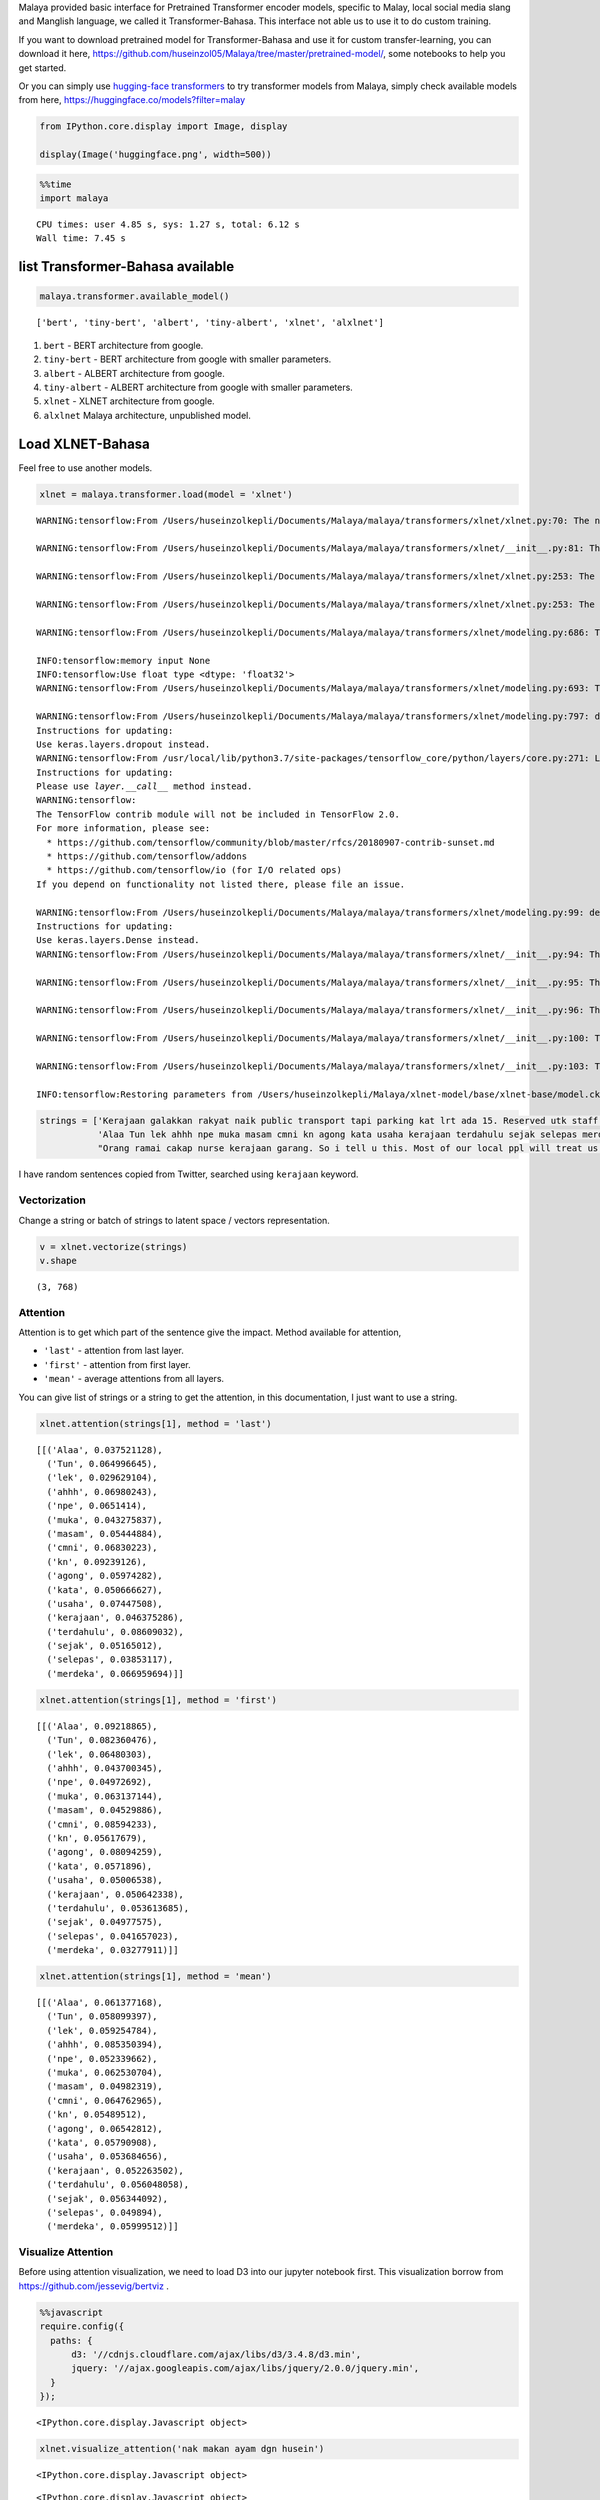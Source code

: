 Malaya provided basic interface for Pretrained Transformer encoder
models, specific to Malay, local social media slang and Manglish
language, we called it Transformer-Bahasa. This interface not able us to
use it to do custom training.

If you want to download pretrained model for Transformer-Bahasa and use
it for custom transfer-learning, you can download it here,
https://github.com/huseinzol05/Malaya/tree/master/pretrained-model/,
some notebooks to help you get started.

Or you can simply use `hugging-face
transformers <https://huggingface.co/models?filter=malay>`__ to try
transformer models from Malaya, simply check available models from here,
https://huggingface.co/models?filter=malay

.. code:: python

    from IPython.core.display import Image, display
    
    display(Image('huggingface.png', width=500))



.. image:: load-transformer_files/load-transformer_2_0.png
   :width: 500px


.. code:: python

    %%time
    import malaya


.. parsed-literal::

    CPU times: user 4.85 s, sys: 1.27 s, total: 6.12 s
    Wall time: 7.45 s


list Transformer-Bahasa available
---------------------------------

.. code:: python

    malaya.transformer.available_model()




.. parsed-literal::

    ['bert', 'tiny-bert', 'albert', 'tiny-albert', 'xlnet', 'alxlnet']



1. ``bert`` - BERT architecture from google.

2. ``tiny-bert`` - BERT architecture from google with smaller
   parameters.

3. ``albert`` - ALBERT architecture from google.

4. ``tiny-albert`` - ALBERT architecture from google with smaller
   parameters.

5. ``xlnet`` - XLNET architecture from google.

6. ``alxlnet`` Malaya architecture, unpublished model.

Load XLNET-Bahasa
-----------------

Feel free to use another models.

.. code:: python

    xlnet = malaya.transformer.load(model = 'xlnet')


.. parsed-literal::

    WARNING:tensorflow:From /Users/huseinzolkepli/Documents/Malaya/malaya/transformers/xlnet/xlnet.py:70: The name tf.gfile.Open is deprecated. Please use tf.io.gfile.GFile instead.
    
    WARNING:tensorflow:From /Users/huseinzolkepli/Documents/Malaya/malaya/transformers/xlnet/__init__.py:81: The name tf.placeholder is deprecated. Please use tf.compat.v1.placeholder instead.
    
    WARNING:tensorflow:From /Users/huseinzolkepli/Documents/Malaya/malaya/transformers/xlnet/xlnet.py:253: The name tf.variable_scope is deprecated. Please use tf.compat.v1.variable_scope instead.
    
    WARNING:tensorflow:From /Users/huseinzolkepli/Documents/Malaya/malaya/transformers/xlnet/xlnet.py:253: The name tf.AUTO_REUSE is deprecated. Please use tf.compat.v1.AUTO_REUSE instead.
    
    WARNING:tensorflow:From /Users/huseinzolkepli/Documents/Malaya/malaya/transformers/xlnet/modeling.py:686: The name tf.logging.info is deprecated. Please use tf.compat.v1.logging.info instead.
    
    INFO:tensorflow:memory input None
    INFO:tensorflow:Use float type <dtype: 'float32'>
    WARNING:tensorflow:From /Users/huseinzolkepli/Documents/Malaya/malaya/transformers/xlnet/modeling.py:693: The name tf.get_variable is deprecated. Please use tf.compat.v1.get_variable instead.
    
    WARNING:tensorflow:From /Users/huseinzolkepli/Documents/Malaya/malaya/transformers/xlnet/modeling.py:797: dropout (from tensorflow.python.layers.core) is deprecated and will be removed in a future version.
    Instructions for updating:
    Use keras.layers.dropout instead.
    WARNING:tensorflow:From /usr/local/lib/python3.7/site-packages/tensorflow_core/python/layers/core.py:271: Layer.apply (from tensorflow.python.keras.engine.base_layer) is deprecated and will be removed in a future version.
    Instructions for updating:
    Please use `layer.__call__` method instead.
    WARNING:tensorflow:
    The TensorFlow contrib module will not be included in TensorFlow 2.0.
    For more information, please see:
      * https://github.com/tensorflow/community/blob/master/rfcs/20180907-contrib-sunset.md
      * https://github.com/tensorflow/addons
      * https://github.com/tensorflow/io (for I/O related ops)
    If you depend on functionality not listed there, please file an issue.
    
    WARNING:tensorflow:From /Users/huseinzolkepli/Documents/Malaya/malaya/transformers/xlnet/modeling.py:99: dense (from tensorflow.python.layers.core) is deprecated and will be removed in a future version.
    Instructions for updating:
    Use keras.layers.Dense instead.
    WARNING:tensorflow:From /Users/huseinzolkepli/Documents/Malaya/malaya/transformers/xlnet/__init__.py:94: The name tf.InteractiveSession is deprecated. Please use tf.compat.v1.InteractiveSession instead.
    
    WARNING:tensorflow:From /Users/huseinzolkepli/Documents/Malaya/malaya/transformers/xlnet/__init__.py:95: The name tf.global_variables_initializer is deprecated. Please use tf.compat.v1.global_variables_initializer instead.
    
    WARNING:tensorflow:From /Users/huseinzolkepli/Documents/Malaya/malaya/transformers/xlnet/__init__.py:96: The name tf.trainable_variables is deprecated. Please use tf.compat.v1.trainable_variables instead.
    
    WARNING:tensorflow:From /Users/huseinzolkepli/Documents/Malaya/malaya/transformers/xlnet/__init__.py:100: The name tf.train.Saver is deprecated. Please use tf.compat.v1.train.Saver instead.
    
    WARNING:tensorflow:From /Users/huseinzolkepli/Documents/Malaya/malaya/transformers/xlnet/__init__.py:103: The name tf.get_default_graph is deprecated. Please use tf.compat.v1.get_default_graph instead.
    
    INFO:tensorflow:Restoring parameters from /Users/huseinzolkepli/Malaya/xlnet-model/base/xlnet-base/model.ckpt


.. code:: python

    strings = ['Kerajaan galakkan rakyat naik public transport tapi parking kat lrt ada 15. Reserved utk staff rapid je dah berpuluh. Park kereta tepi jalan kang kene saman dgn majlis perbandaran. Kereta pulak senang kene curi. Cctv pun tak ada. Naik grab dah 5-10 ringgit tiap hari. Gampang juga',
               'Alaa Tun lek ahhh npe muka masam cmni kn agong kata usaha kerajaan terdahulu sejak selepas merdeka',
               "Orang ramai cakap nurse kerajaan garang. So i tell u this. Most of our local ppl will treat us as hamba abdi and they don't respect us as a nurse"]

I have random sentences copied from Twitter, searched using ``kerajaan``
keyword.

Vectorization
^^^^^^^^^^^^^

Change a string or batch of strings to latent space / vectors
representation.

.. code:: python

    v = xlnet.vectorize(strings)
    v.shape




.. parsed-literal::

    (3, 768)



Attention
^^^^^^^^^

Attention is to get which part of the sentence give the impact. Method
available for attention,

-  ``'last'`` - attention from last layer.
-  ``'first'`` - attention from first layer.
-  ``'mean'`` - average attentions from all layers.

You can give list of strings or a string to get the attention, in this
documentation, I just want to use a string.

.. code:: python

    xlnet.attention(strings[1], method = 'last')




.. parsed-literal::

    [[('Alaa', 0.037521128),
      ('Tun', 0.064996645),
      ('lek', 0.029629104),
      ('ahhh', 0.06980243),
      ('npe', 0.0651414),
      ('muka', 0.043275837),
      ('masam', 0.05444884),
      ('cmni', 0.06830223),
      ('kn', 0.09239126),
      ('agong', 0.05974282),
      ('kata', 0.050666627),
      ('usaha', 0.07447508),
      ('kerajaan', 0.046375286),
      ('terdahulu', 0.08609032),
      ('sejak', 0.05165012),
      ('selepas', 0.03853117),
      ('merdeka', 0.066959694)]]



.. code:: python

    xlnet.attention(strings[1], method = 'first')




.. parsed-literal::

    [[('Alaa', 0.09218865),
      ('Tun', 0.082360476),
      ('lek', 0.06480303),
      ('ahhh', 0.043700345),
      ('npe', 0.04972692),
      ('muka', 0.063137144),
      ('masam', 0.04529886),
      ('cmni', 0.08594233),
      ('kn', 0.05617679),
      ('agong', 0.08094259),
      ('kata', 0.0571896),
      ('usaha', 0.05006538),
      ('kerajaan', 0.050642338),
      ('terdahulu', 0.053613685),
      ('sejak', 0.04977575),
      ('selepas', 0.041657023),
      ('merdeka', 0.03277911)]]



.. code:: python

    xlnet.attention(strings[1], method = 'mean')




.. parsed-literal::

    [[('Alaa', 0.061377168),
      ('Tun', 0.058099397),
      ('lek', 0.059254784),
      ('ahhh', 0.085350394),
      ('npe', 0.052339662),
      ('muka', 0.062530704),
      ('masam', 0.04982319),
      ('cmni', 0.064762965),
      ('kn', 0.05489512),
      ('agong', 0.06542812),
      ('kata', 0.05790908),
      ('usaha', 0.053684656),
      ('kerajaan', 0.052263502),
      ('terdahulu', 0.056048058),
      ('sejak', 0.056344092),
      ('selepas', 0.049894),
      ('merdeka', 0.05999512)]]



Visualize Attention
^^^^^^^^^^^^^^^^^^^

Before using attention visualization, we need to load D3 into our
jupyter notebook first. This visualization borrow from
https://github.com/jessevig/bertviz .

.. code:: javascript

    %%javascript
    require.config({
      paths: {
          d3: '//cdnjs.cloudflare.com/ajax/libs/d3/3.4.8/d3.min',
          jquery: '//ajax.googleapis.com/ajax/libs/jquery/2.0.0/jquery.min',
      }
    });



.. parsed-literal::

    <IPython.core.display.Javascript object>


.. code:: python

    xlnet.visualize_attention('nak makan ayam dgn husein')



.. raw:: html

    
    <span style="user-select:none">
      Layer: <select id="layer"></select>
    </span>
    <div id='vis'></div>




.. parsed-literal::

    <IPython.core.display.Javascript object>



.. parsed-literal::

    <IPython.core.display.Javascript object>


*I attached a printscreen, readthedocs cannot visualize the javascript.*

.. code:: python

    from IPython.core.display import Image, display
    
    display(Image('xlnet-attention.png', width=300))



.. image:: load-transformer_files/load-transformer_24_0.png
   :width: 300px


**All attention models able to use these interfaces.**
